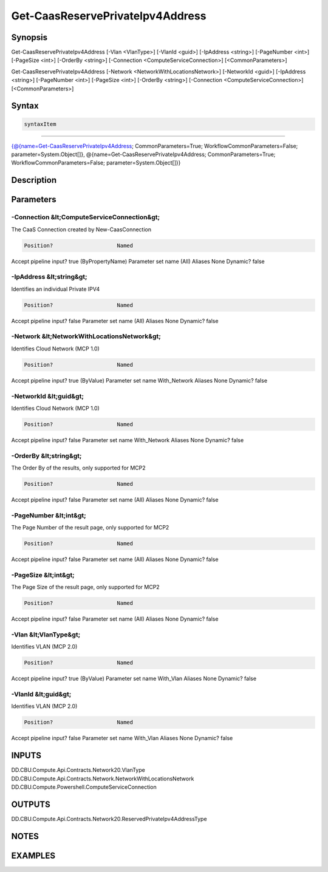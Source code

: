 ﻿Get-CaasReservePrivateIpv4Address
===================

Synopsis
--------


Get-CaasReservePrivateIpv4Address [-Vlan <VlanType>] [-VlanId <guid>] [-IpAddress <string>] [-PageNumber <int>] [-PageSize <int>] [-OrderBy <string>] [-Connection <ComputeServiceConnection>] [<CommonParameters>]

Get-CaasReservePrivateIpv4Address [-Network <NetworkWithLocationsNetwork>] [-NetworkId <guid>] [-IpAddress <string>] [-PageNumber <int>] [-PageSize <int>] [-OrderBy <string>] [-Connection <ComputeServiceConnection>] [<CommonParameters>]


Syntax
------

.. code-block:: powershell

    syntaxItem                                                                                                                                                                                                                                                

----------                                                                                                                                                                                                                                                

{@{name=Get-CaasReservePrivateIpv4Address; CommonParameters=True; WorkflowCommonParameters=False; parameter=System.Object[]}, @{name=Get-CaasReservePrivateIpv4Address; CommonParameters=True; WorkflowCommonParameters=False; parameter=System.Object[]}}


Description
-----------



Parameters
----------

-Connection &lt;ComputeServiceConnection&gt;
~~~~~~~~~

The CaaS Connection created by New-CaasConnection

.. code-block:: powershell

    Position?                    Named
Accept pipeline input?       true (ByPropertyName)
Parameter set name           (All)
Aliases                      None
Dynamic?                     false

 
-IpAddress &lt;string&gt;
~~~~~~~~~

Identifies an individual Private IPV4

.. code-block:: powershell

    Position?                    Named
Accept pipeline input?       false
Parameter set name           (All)
Aliases                      None
Dynamic?                     false

 
-Network &lt;NetworkWithLocationsNetwork&gt;
~~~~~~~~~

Identifies Cloud Network (MCP 1.0)

.. code-block:: powershell

    Position?                    Named
Accept pipeline input?       true (ByValue)
Parameter set name           With_Network
Aliases                      None
Dynamic?                     false

 
-NetworkId &lt;guid&gt;
~~~~~~~~~

Identifies Cloud Network (MCP 1.0)

.. code-block:: powershell

    Position?                    Named
Accept pipeline input?       false
Parameter set name           With_Network
Aliases                      None
Dynamic?                     false

 
-OrderBy &lt;string&gt;
~~~~~~~~~

The Order By of the results, only supported for MCP2

.. code-block:: powershell

    Position?                    Named
Accept pipeline input?       false
Parameter set name           (All)
Aliases                      None
Dynamic?                     false

 
-PageNumber &lt;int&gt;
~~~~~~~~~

The Page Number of the result page, only supported for MCP2

.. code-block:: powershell

    Position?                    Named
Accept pipeline input?       false
Parameter set name           (All)
Aliases                      None
Dynamic?                     false

 
-PageSize &lt;int&gt;
~~~~~~~~~

The Page Size of the result page, only supported for MCP2

.. code-block:: powershell

    Position?                    Named
Accept pipeline input?       false
Parameter set name           (All)
Aliases                      None
Dynamic?                     false

 
-Vlan &lt;VlanType&gt;
~~~~~~~~~

Identifies VLAN (MCP 2.0)

.. code-block:: powershell

    Position?                    Named
Accept pipeline input?       true (ByValue)
Parameter set name           With_Vlan
Aliases                      None
Dynamic?                     false

 
-VlanId &lt;guid&gt;
~~~~~~~~~

Identifies VLAN (MCP 2.0)

.. code-block:: powershell

    Position?                    Named
Accept pipeline input?       false
Parameter set name           With_Vlan
Aliases                      None
Dynamic?                     false


INPUTS
------

DD.CBU.Compute.Api.Contracts.Network20.VlanType
DD.CBU.Compute.Api.Contracts.Network.NetworkWithLocationsNetwork
DD.CBU.Compute.Powershell.ComputeServiceConnection


OUTPUTS
-------

DD.CBU.Compute.Api.Contracts.Network20.ReservedPrivateIpv4AddressType


NOTES
-----



EXAMPLES
---------

